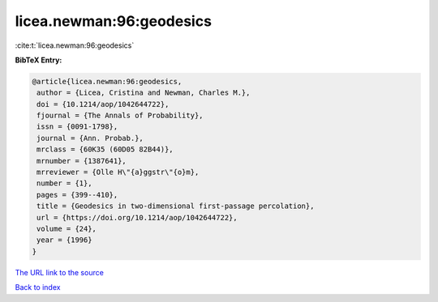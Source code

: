 licea.newman:96:geodesics
=========================

:cite:t:`licea.newman:96:geodesics`

**BibTeX Entry:**

.. code-block:: bibtex

   @article{licea.newman:96:geodesics,
    author = {Licea, Cristina and Newman, Charles M.},
    doi = {10.1214/aop/1042644722},
    fjournal = {The Annals of Probability},
    issn = {0091-1798},
    journal = {Ann. Probab.},
    mrclass = {60K35 (60D05 82B44)},
    mrnumber = {1387641},
    mrreviewer = {Olle H\"{a}ggstr\"{o}m},
    number = {1},
    pages = {399--410},
    title = {Geodesics in two-dimensional first-passage percolation},
    url = {https://doi.org/10.1214/aop/1042644722},
    volume = {24},
    year = {1996}
   }

`The URL link to the source <ttps://doi.org/10.1214/aop/1042644722}>`__


`Back to index <../By-Cite-Keys.html>`__
